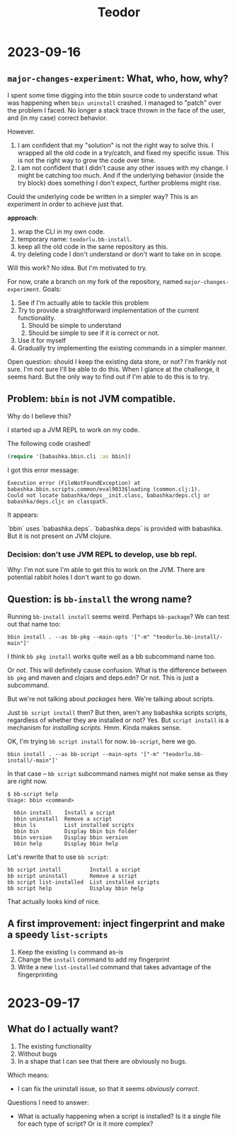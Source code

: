 #+title: Teodor

* 2023-09-16
** =major-changes-experiment=: What, who, how, why?
I spent some time digging into the bbin source code to understand what was happening when =bbin uninstall= crashed.
I managed to "patch" over the problem I faced.
No longer a stack trace thrown in the face of the user, and (in my case) correct behavior.

However.

1. I am confident that my "solution" is not the right way to solve this.
   I wrapped all the old code in a try/catch, and fixed my specific issue.
   This is not the right way to grow the code over time.
2. I am not confident that I didn't cause any other issues with my change.
   I might be catching too much.
   And if the underlying behavior (inside the try block) does something I don't expect, further problems might rise.

Could the underlying code be written in a simpler way?
This is an experiment in order to achieve just that.

*approach*:

1. wrap the CLI in my own code.
2. temporary name: =teodorlu.bb-install=.
3. keep all the old code in the same repository as this.
4. try deleting code I don't understand or don't want to take on in scope.

Will this work?
No idea.
But I'm motivated to try.

For now, crate a branch on my fork of the repository, named =major-changes-experiment=.
Goals:

1. See if I'm actually able to tackle this problem
2. Try to provide a straightforward implementation of the current functionality.
   1. Should be simple to understand
   2. Should be simple to see if it is correct or not.
3. Use it for myself
4. Gradually try implementing the existing commands in a simpler manner.

Open question: should I keep the existing data store, or not?
I'm frankly not sure.
I'm not sure I'll be able to do this.
When I glance at the challenge, it seems hard.
But the only way to find out if I'm able to do this is to try.
** Problem: =bbin= is not JVM compatible.
Why do I believe this?

I started up a JVM REPL to work on my code.

The following code crashed!

#+begin_src clojure
(require '[babashka.bbin.cli :as bbin])
#+end_src

I got this error message:

#+begin_src
Execution error (FileNotFoundException) at babashka.bbin.scripts.common/eval9033$loading (common.clj:1).
Could not locate babashka/deps__init.class, babashka/deps.clj or babashka/deps.cljc on classpath.
#+end_src

It appears:

`bbin` uses `babashka.deps`.
`babashka.deps` is provided with babashka.
But it is not present on JVM clojure.
*** Decision: don't use JVM REPL to develop, use bb repl.
Why: I'm not sure I'm able to get this to work on the JVM.
There are potential rabbit holes I don't want to go down.
** Question: is =bb-install= the wrong name?
Running =bb-install install= seems weird.
Perhaps =bb-package=?
We can test out that name too:

#+begin_src shell
bbin install . --as bb-pkg --main-opts '["-m" "teodorlu.bb-install/-main"]'
#+end_src

I think =bb pkg install= works quite well as a bb subcommand name too.

Or /not/.
This will definitely cause confusion.
What is the difference between =bb pkg= and maven and clojars and deps.edn?
Or not.
This is just a subcommand.

But we're not talking about /packages/ here.
We're talking about scripts.

Just =bb script install= then?
But then, aren't any babashka scripts scripts, regardless of whether they are installed or not?
Yes.
But =script install= is a mechanism for /installing scripts/.
Hmm.
Kinda makes sense.

OK, I'm trying =bb script install= for now.
=bb-script=, here we go.

#+begin_src shell
bbin install . --as bb-script --main-opts '["-m" "teodorlu.bb-install/-main"]'
#+end_src

In that case -- =bb script= subcommand names might not make sense as they are right now.

#+begin_src shell
$ bb-script help
Usage: bbin <command>

  bbin install    Install a script
  bbin uninstall  Remove a script
  bbin ls         List installed scripts
  bbin bin        Display bbin bin folder
  bbin version    Display bbin version
  bbin help       Display bbin help
#+end_src

Let's rewrite that to use =bb script=:

#+begin_src text
  bb script install         Install a script
  bb script uninstall       Remove a script
  bb script list-installed  List installed scripts
  bb script help            Display bbin help
#+end_src

That actually looks kind of nice.
** A first improvement: inject fingerprint and make a speedy =list-scripts=
1. Keep the existing =ls= command as-is
2. Change the =install= command to add my fingerprint
3. Write a new =list-installed= command that takes advantage of the fingerprinting
* 2023-09-17
** What do I actually want?
1. The existing functionality
2. Without bugs
3. In a shape that I can see that there are obviously no bugs.

Which means:

- I can fix the uninstall issue, so that it seems /obviously correct/.

Questions I need to answer:

- What is actually happening when a script is installed?
  Is it a single file for each type of script?
  Or is it more complex?
